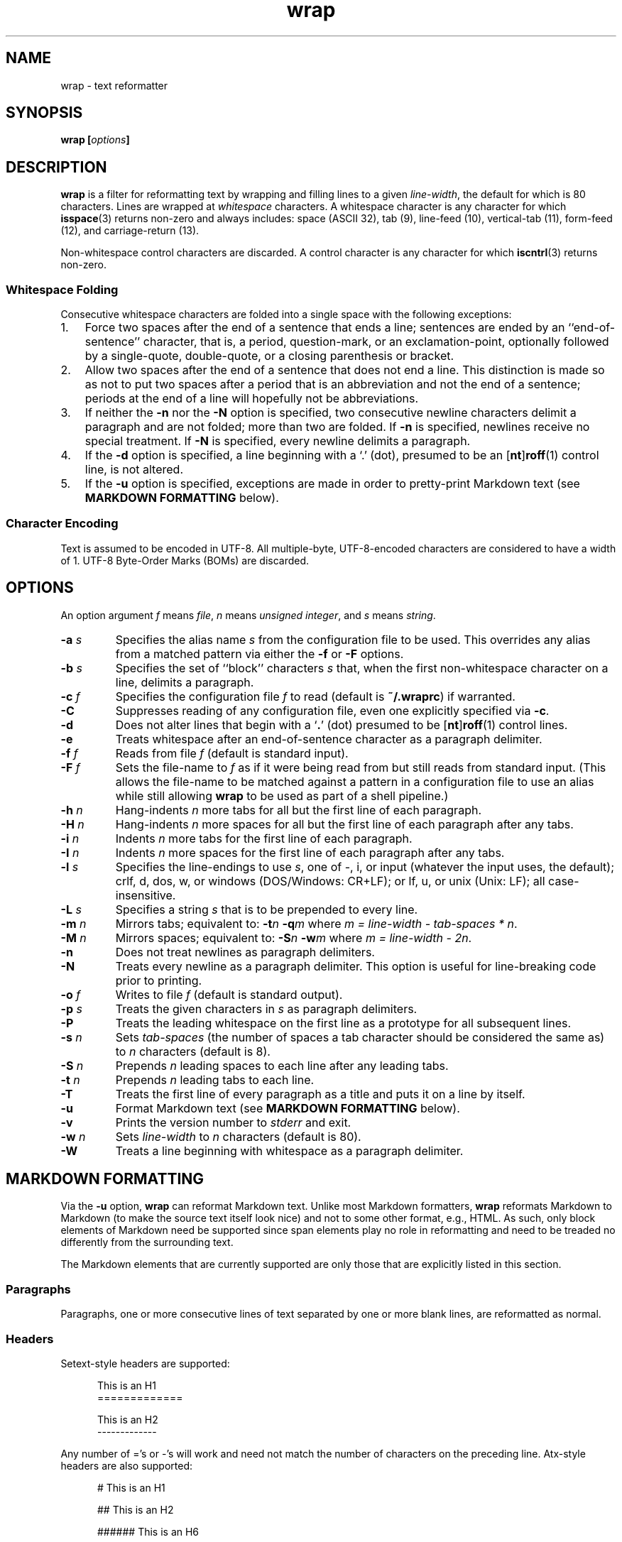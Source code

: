 .\"
.\"     wrap -- text reformatter
.\"     wrap.1: manual page
.\"
.\"     Copyright (C) 1996-2016  Paul J. Lucas
.\"
.\"     This program is free software; you can redistribute it and/or modify
.\"     it under the terms of the GNU General Public License as published by
.\"     the Free Software Foundation; either version 2 of the Licence, or
.\"     (at your option) any later version.
.\"
.\"     This program is distributed in the hope that it will be useful,
.\"     but WITHOUT ANY WARRANTY; without even the implied warranty of
.\"     MERCHANTABILITY or FITNESS FOR A PARTICULAR PURPOSE.  See the
.\"     GNU General Public License for more details.
.\"
.\"     You should have received a copy of the GNU General Public License
.\"     along with this program.  If not, see <http://www.gnu.org/licenses/>.
.\"
.\" ---------------------------------------------------------------------------
.\" define code-start macro
.de cS
.sp
.nf
.RS 5
.ft CW
..
.\" define code-end macro
.de cE
.ft 1
.RE
.fi
.if !'\\$1'0' .sp
..
.\" ---------------------------------------------------------------------------
.TH \f3wrap\fP 1 "May 7, 2016" "PJL TOOLS"
.SH NAME
wrap \- text reformatter
.SH SYNOPSIS
.B wrap
.BI [ options ]
.SH DESCRIPTION
.B wrap
is a filter for reformatting text by wrapping and filling lines
to a given
.IR line-width ,
the default for which is 80 characters.
Lines are wrapped at
.I whitespace
characters.
A whitespace character is any character for which
.BR isspace (3)
returns non-zero
and always includes:
space (ASCII 32),
tab (9),
line-feed (10),
vertical-tab (11),
form-feed (12),
and
carriage-return (13).
.P
Non-whitespace control characters are discarded.
A control character is any character for which
.BR iscntrl (3)
returns non-zero.
.SS Whitespace Folding
Consecutive whitespace characters
are folded into a single space
with the following exceptions:
.nr step 1 1
.IP \n[step]. 3
Force two spaces after the end of a sentence that ends a line;
sentences are ended by an ``end-of-sentence'' character, that is, a
period, question-mark, or an exclamation-point, optionally
followed by a single-quote, double-quote, or a closing
parenthesis or bracket.  
.IP \n+[step].
Allow two spaces after the end of a sentence that does not end a line.
This distinction is made so as not to put two spaces after
a period that is an abbreviation and not the end of a sentence;
periods at the end of a line will hopefully not be abbreviations.
.IP \n+[step].
If neither the
.B \-n
nor the
.B \-N
option is specified,
two consecutive newline characters delimit a paragraph and are not folded;
more than two are folded.
If
.B \-n
is specified,
newlines receive no special treatment.
If
.B \-N
is specified, every newline delimits a paragraph.
.IP \n+[step].
If the
.B \-d
option is specified,
a line beginning with a `\f(CW.\fP' (dot),
presumed to be an
.RB [ nt ] roff (1)
control line,
is not altered.
.IP \n+[step].
If the
.B \-u
option is specified,
exceptions are made in order to pretty-print Markdown text
(see
.B MARKDOWN FORMATTING
below).
.SS Character Encoding
Text is assumed to be encoded in UTF-8.
All multiple-byte, UTF-8-encoded characters
are considered to have a width of 1.
UTF-8 Byte-Order Marks (BOMs)
are discarded.
.SH OPTIONS
An option argument
.I f
means
.IR file ,
.I n
means
.IR "unsigned integer" ,
and
.I s
means
.IR string .
.TP
.BI \-a " s"
Specifies the alias name
.I s
from the configuration file to be used.
This overrides any alias
from a matched pattern
via either the
.B \-f
or
.B \-F
options.
.TP
.BI \-b " s"
Specifies the set of ``block'' characters
.I s
that,
when the first non-whitespace character on a line,
delimits a paragraph.
.TP
.BI \-c " f"
Specifies the configuration file
.I f
to read
(default is
.BR ~/.wraprc )
if warranted.
.TP
.B \-C
Suppresses reading of any configuration file,
even one explicitly specified via
.BR \-c .
.TP
.B \-d
Does not alter lines that begin with a
.RB ` . '
(dot) presumed to be
.RB [ nt ] roff (1)
control lines.
.TP
.B \-e
Treats whitespace after an end-of-sentence character as a paragraph delimiter.
.TP
.BI \-f " f"
Reads from file
.I f
(default is standard input).
.TP
.BI \-F " f"
Sets the file-name to
.I f
as if it were being read from
but still reads from standard input.
(This allows the file-name to be matched against a pattern
in a configuration file to use an alias
while still allowing
.B wrap
to be used as part of a shell pipeline.)
.TP
.BI \-h " n"
Hang-indents
.I n
more tabs for all but the first line of each paragraph.
.TP
.BI \-H " n"
Hang-indents
.I n
more spaces for all but the first line of each paragraph
after any tabs.
.TP
.BI \-i " n"
Indents
.I n
more tabs for the first line of each paragraph.
.TP
.BI \-I " n"
Indents
.I n
more spaces for the first line of each paragraph after any tabs.
.TP
.BI \-l " s"
Specifies the line-endings to use
.IR s ,
one of
\f(CW-\fP,
\f(CWi\fP,
or
\f(CWinput\fP
(whatever the input uses, the default);
\f(CWcrlf\fP,
\f(CWd\fP,
\f(CWdos\fP,
\f(CWw\fP,
or
\f(CWwindows\fP
(DOS/Windows: CR+LF);
or
\f(CWlf\fP,
\f(CWu\fP,
or
\f(CWunix\fP
(Unix: LF);
all case-insensitive.
.TP
.BI \-L " s"
Specifies a string
.I s
that is to be prepended to every line.
.TP
.BI \-m " n"
Mirrors tabs; equivalent to:
.BI \-t n
.BI \-q m
where
.IR "m = line-width \- tab-spaces * n" .
.TP
.BI \-M " n"
Mirrors spaces; equivalent to:
.BI \-S n
.BI \-w m
where
.IR "m = line-width \- 2n" .
.TP
.B \-n
Does not treat newlines as paragraph delimiters.
.TP
.B \-N
Treats every newline as a paragraph delimiter.
This option is useful for line-breaking code prior to printing.
.TP
.BI \-o " f"
Writes to file
.I f
(default is standard output).
.TP
.BI \-p " s"
Treats the given characters in
.I s
as paragraph delimiters.
.TP
.B \-P
Treats the leading whitespace on the first line
as a prototype for all subsequent lines.
.TP
.BI \-s " n"
Sets
.I tab-spaces
(the number of spaces a tab character should be considered the same as)
to
.I n
characters
(default is 8).
.TP
.BI \-S " n"
Prepends
.I n
leading spaces to each line after any leading tabs.
.TP
.BI \-t " n"
Prepends
.I n
leading tabs to each line.
.TP
.B \-T
Treats the first line of every paragraph as a title
and puts it on a line by itself.
.TP
.B \-u
Format Markdown text
(see
.B MARKDOWN FORMATTING
below).
.TP
.B \-v
Prints the version number to
.I stderr
and exit.
.TP
.BI \-w " n"
Sets
.I line-width
to
.I n
characters
(default is 80).
.TP
.B \-W
Treats a line beginning with whitespace as a paragraph delimiter.
.SH MARKDOWN FORMATTING
Via the
.B \-u
option,
.B wrap
can reformat Markdown text.
Unlike most Markdown formatters,
.B wrap
reformats Markdown to Markdown
(to make the source text itself look nice)
and not to some other format,
e.g., HTML.
As such,
only block elements of Markdown need be supported
since span elements play no role in reformatting
and need to be treaded no differently from the surrounding text.
.P
The Markdown elements that are currently supported
are only those that are explicitly listed in this section.
.SS Paragraphs
Paragraphs,
one or more consecutive lines of text
separated by one or more blank lines,
are reformatted as normal.
.SS Headers
Setext-style headers are supported:
.cS
This is an H1
=============

This is an H2
-------------
.cE
Any number of \f(CW=\fP's or \f(CW-\fP's will work
and need not match the number of characters
on the preceding line.
Atx-style headers are also supported:
.cS
# This is an H1

## This is an H2

###### This is an H6
.cE
that is 1\-6 \f(CW#\fP characters.
Optionally,
atx-style headers may be ``closed''
with trailing \f(CW#\fP characters,
but the number of closing \f(CW#\fP characters
need not match the number of opening characters.
Headers of either style
.I must not
be indented.
.SS Unordered/Bulleted Lists
Unordered lists use asterisks, plusses, and minuses
(interchangably)
as list item markers:
.cS
* Red
* Green
* Blue
.cE
Markers may be indented by up to 3 spaces and
.I must
be followed by a space.
Multiline items may either be hang-indented:
.cS
+ Lorem ipsum dolor sit amet, ligula suspendisse nulla pretium,
  rhoncus tempor fermentum, enim integer ad vestibulum volutpat.
+ Nisl rhoncus turpis est, vel elit, congue wisi enim nunc
  ultricies sit, magna tincidunt.
.cE
or not:
.cS
+ Lorem ipsum dolor sit amet, ligula suspendisse nulla pretium,
rhoncus tempor fermentum, enim integer ad vestibulum volutpat.
+ Nisl rhoncus turpis est, vel elit, congue wisi enim nunc
ultricies sit, magna tincidunt.
.cE
Items may be separated by blank lines:
.cS
+ Lorem ipsum dolor sit amet, ligula suspendisse nulla pretium,
  rhoncus tempor fermentum, enim integer ad vestibulum volutpat.

+ Nisl rhoncus turpis est, vel elit, congue wisi enim nunc
  ultricies sit, magna tincidunt.
.cE
Items may be multiple paragraphs
where the first line of subsequent paragraphs
.I must
be indented,
but others need not be:
.cS
+ Lorem ipsum dolor sit amet, ligula suspendisse nulla pretium,
  rhoncus tempor fermentum, enim integer ad vestibulum volutpat.

  Nisl rhoncus turpis est, vel elit, congue wisi enim nunc
  ultricies sit, magna tincidunt.

+ Maecenas aliquam maecenas ligula nostra, accumsan taciti.
Sociis mauris in integer, a dolor netus non dui aliquet,
sagittis felis sodales, dolor sociis mauris, vel eu libero
cras.

  Faucibus at. Arcu habitasse elementum est, ipsum purus pede
porttitor class, ut adipiscing, aliquet sed auctor, imperdiet
arcu per diam dapibus libero duis.
.cE
(The original Markdown specification
.I requires
subsequent paragraphs to be indented by
.I 4
spaces;
.B wrap
allows paragraphs to be indented less
to match the hang-indent.)
.P
When reformatted,
multiline items are
.I always
hang-indented.
.SS Ordered/Numbered Lists
Ordered lists use numbers followed by a period and a space:
.cS
1. Chocolate
2. Vanilla
3. Strawberry
.cE
When reformatted,
out-of-sequence numbers will automatically be renumbered
starting at the first number.
(This follows PHP Markdown Extra.)
.P
Aside from using numbers as list item markers,
everything else about unordered lists
applies to ordered lists.
.SS Nested Lists
The original Markdown specification
does not support nested lists;
other Markdowns and
.BR wrap ,
however,
do.
Nested lists
.I must
be indented 4 spaces per nesting level
and may be any mixture or unordered and ordered lists:
.cS
1. First outermost list item.
    * First nested list item.
    * Second nested list item.
2. Second outermost list item.
.cE
Nested lists support blank lines
and multiple-line and multiple-paragraph list items.
.SS Code Blocks
Code blocks
are one or more lines
indented by at least 4 spaces or 1 tab:
.cS
In C, the program to print ``hello, world'' is

    #include <stdio.h>

    int main() {
      printf( "hello, world\\n" );
    }

Just how to run this program depends on the system you are using.
.cE
Code blocks are passed through unaltered.
Code blocks nested inside lists
.I must
be indented
.I twice
\(em 8 spaces or 2 tabs.
.SS Fenced Code Blocks
Alternatively,
code blocks may be ``fenced,''
that is a sequence of lines
starting with 3 or more
non-indented tildes or backticks
and ending with the same number of the same character:
.cS
~~~
#include <stdio.h>

int main() {
  printf( "hello, world\\n" );
}
~~~
.cE
Fenced code blocks are passed through unaltered.
.SS Horizontal Rules
Horitontal rules
(lines separating sections of a document)
are three or more
hyphens,
asterisks,
or
underscores
on a line by themselves.
Any amount of whitespace may also be used.
Examples include:
.cS
---
***
___
* * *
----------
.cE
Since a non-indented \f(CW---\fP
would be ambiguous with a Setext 2nd-level header,
the latter
.I must
have a non-blank line preceding it.
.SS Tables
Tables are lines that contain at least one pipe (\f(CW|\fP)
and one non-whitespace character.
Tables
.I must
be separated from surrounding text by blank lines:
.cS
Column 1 Header | Column 2 Header
----------------|----------------
Data C1R1       | Data C2R1
Data C1R2       | Data C2R2
.cE
While it looks best if the columns are all the same width,
they need not be.
Tables may optionally also have pipes at either end of the table:
.cS
|Column 1 Header | Column 2 Header|
|----------------|----------------|
|Data C1R1       | Data C2R1      |
|Data C1R2       | Data C2R2      |
.cE
Tables may be nested inside lists.
Tables are passed through unaltered.
.SS Block-Level HTML
Block-level HTML are lines
that are bracketed by a beginning and ending tag
of any HTML element:
.cS
<table>
  <tr>
    <td>Aha!</td>
  </tr>
</table>
.cE
HTML blocks are passed through unaltered.
Unlike the original Markdown specification,
the beginning and ending HTML tags
need not be separated from surrounding text
by blank lines
and the tags may be indented
by up to 3 spaces.
However,
the beginning and ending tags must be on lines by themselves.
.SS Links
Neither inline nor reference links need any special treatment;
however,
reference link label lines such as:
.cS
[1]: https://github.com/paul-j-lucas/wrap
.cE
are passed through unaltered.
Link labels may be indented by up to 3 spaces.
The URL may optionally be followed by title
enclosed in one of
double quotes,
single quotes,
or parentheses:
.cS
[1]: https://github.com/paul-j-lucas/wrap "Wrap"
.cE
The title attribute may instead be put on the following line,
optionally indented by any number of spaces or tabs:
.cS
[md]: https://daringfireball.net/projects/markdown/
    "Markdown"
.cE 0
.SH EXIT STATUS
.PD 0
.IP 0
Success.
.IP 64
Command-line usage error.
.IP 66
Open file error.
.IP 71
System error.
.IP 73
Create file error.
.IP 74
I/O error.
.IP 78
Configuration file error.
.PD
.SH ENVIRONMENT
.TP
.B HOME
The user's home directory:
used to locate the default configuration file.
If unset,
the home directory is obtained from the password database entry
for the effective user.
If that fails,
no default configuration file is read.
.SH FILES
.TP
.B ~/.wraprc
The default configuration file.
A configuration file,
even one explicitly specified via
.BR \-c ,
is neither actually checked for existence nor read
unless one of the
.BR \-a ,
.BR \-f ,
or
.B \-F
options
is specified
since it doesn't affect the result.
.SH EXAMPLE
Wrap text into paragraphs having a line width of 72 characters,
indenting one tab-stop,
and further indenting the start of each paragraph by 3 spaces:
.cS
wrap -m1 -I3
.cE 0
.SH AUTHOR
Paul J. Lucas
.RI < paul@lucasmail.org >
.SH SEE ALSO
.BR fmt (1),
.BR fold (1),
.BR wrapc (1),
.BR iscntrl (3),
.BR isspace (3),
.BR sysexits (3),
.BR wraprc (5)
.P
.nf
.IR "Markdown" ", John Gruber,"
.br
<\f(CWhttps://daringfireball.net/projects/markdown/\fP>
.P
.IR "PHP Markdown Extra" ,
.br
<\f(CWhttps://michelf.ca/projects/php-markdown/extra/\fP>
.P
.IR "Writing on GitHub" ,
.br
<\f(CWhttps://help.github.com/categories/writing-on-github/\fP>
.P
.IR "UTF-8, a transformation format of ISO 10646" ,
RFC 3629, Francois Yergeau, November 2003.
.\" vim:set et sw=2 ts=2:
